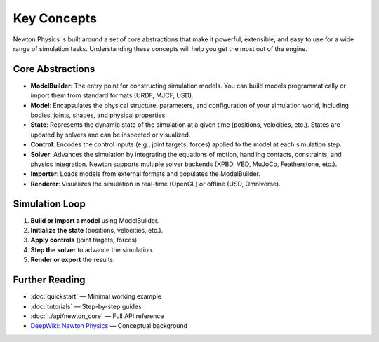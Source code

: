 Key Concepts
============

Newton Physics is built around a set of core abstractions that make it powerful, extensible, and easy to use for a wide range of simulation tasks. Understanding these concepts will help you get the most out of the engine.

Core Abstractions
-----------------

- **ModelBuilder**: The entry point for constructing simulation models. You can build models programmatically or import them from standard formats (URDF, MJCF, USD).
- **Model**: Encapsulates the physical structure, parameters, and configuration of your simulation world, including bodies, joints, shapes, and physical properties.
- **State**: Represents the dynamic state of the simulation at a given time (positions, velocities, etc.). States are updated by solvers and can be inspected or visualized.
- **Control**: Encodes the control inputs (e.g., joint targets, forces) applied to the model at each simulation step.
- **Solver**: Advances the simulation by integrating the equations of motion, handling contacts, constraints, and physics integration. Newton supports multiple solver backends (XPBD, VBD, MuJoCo, Featherstone, etc.).
- **Importer**: Loads models from external formats and populates the ModelBuilder.
- **Renderer**: Visualizes the simulation in real-time (OpenGL) or offline (USD, Omniverse).

Simulation Loop
---------------

1. **Build or import a model** using ModelBuilder.
2. **Initialize the state** (positions, velocities, etc.).
3. **Apply controls** (joint targets, forces).
4. **Step the solver** to advance the simulation.
5. **Render or export** the results.

Further Reading
---------------

- :doc:`quickstart` — Minimal working example
- :doc:`tutorials` — Step-by-step guides
- :doc:`../api/newton_core` — Full API reference
- `DeepWiki: Newton Physics <https://deepwiki.com/newton-physics/newton>`__ — Conceptual background
